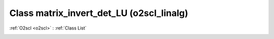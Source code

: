 Class matrix_invert_det_LU (o2scl_linalg)
=========================================

:ref:`O2scl <o2scl>` : :ref:`Class List`

.. _matrix_invert_det_LU:

.. doxygenclass:: o2scl_linalg::matrix_invert_det_LU
